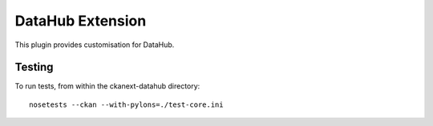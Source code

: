 DataHub Extension
=================

This plugin provides customisation for DataHub.

Testing
-------

To run tests, from within the ckanext-datahub directory: ::

  nosetests --ckan --with-pylons=./test-core.ini
